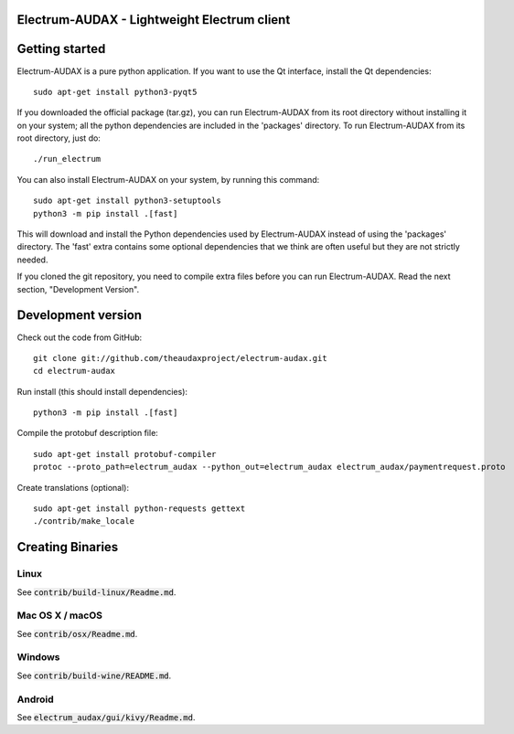 Electrum-AUDAX - Lightweight Electrum client
===========================================

Getting started
===============

Electrum-AUDAX is a pure python application. If you want to use the
Qt interface, install the Qt dependencies::

    sudo apt-get install python3-pyqt5

If you downloaded the official package (tar.gz), you can run
Electrum-AUDAX from its root directory without installing it on your
system; all the python dependencies are included in the 'packages'
directory. To run Electrum-AUDAX from its root directory, just do::

    ./run_electrum

You can also install Electrum-AUDAX on your system, by running this command::

    sudo apt-get install python3-setuptools
    python3 -m pip install .[fast]

This will download and install the Python dependencies used by
Electrum-AUDAX instead of using the 'packages' directory.
The 'fast' extra contains some optional dependencies that we think
are often useful but they are not strictly needed.

If you cloned the git repository, you need to compile extra files
before you can run Electrum-AUDAX. Read the next section, "Development
Version".



Development version
===================

Check out the code from GitHub::

    git clone git://github.com/theaudaxproject/electrum-audax.git
    cd electrum-audax

Run install (this should install dependencies)::

    python3 -m pip install .[fast]


Compile the protobuf description file::

    sudo apt-get install protobuf-compiler
    protoc --proto_path=electrum_audax --python_out=electrum_audax electrum_audax/paymentrequest.proto

Create translations (optional)::

    sudo apt-get install python-requests gettext
    ./contrib/make_locale




Creating Binaries
=================

Linux
-----

See :code:`contrib/build-linux/Readme.md`.


Mac OS X / macOS
----------------

See :code:`contrib/osx/Readme.md`.


Windows
-------

See :code:`contrib/build-wine/README.md`.


Android
-------

See :code:`electrum_audax/gui/kivy/Readme.md`.
